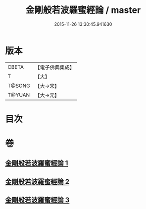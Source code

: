 #+TITLE: 金剛般若波羅蜜經論 / master
#+DATE: 2015-11-26 13:30:45.941630
* 版本
 |     CBETA|【電子佛典集成】|
 |         T|【大】     |
 |    T@SONG|【大→宋】   |
 |    T@YUAN|【大→元】   |

* 目次
* 卷
** [[file:KR6c0031_001.txt][金剛般若波羅蜜經論 1]]
** [[file:KR6c0031_002.txt][金剛般若波羅蜜經論 2]]
** [[file:KR6c0031_003.txt][金剛般若波羅蜜經論 3]]
